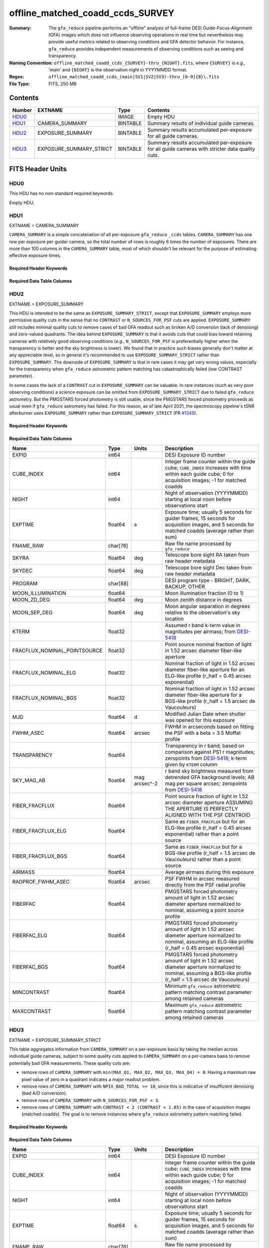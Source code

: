 =================================
offline_matched_coadd_ccds_SURVEY
=================================

:Summary: The ``gfa_reduce`` pipeline performs an "offline" analysis of full-frame DESI Guide-Focus-Alignment (GFA) images which does not influence observing operations in real time but nevertheless may provide useful metrics related to observing conditions and GFA detector behavior. For instance, ``gfa_reduce`` provides independent measurements
    of observing conditions such as seeing and transparency.
:Naming Convention: ``offline_matched_coadd_ccds_{SURVEY}-thru_{NIGHT}.fits``, where
    ``{SURVEY}`` is *e.g.,* 'main' and ``{NIGHT}`` is the observation night in YYYYMMDD format.
:Regex: ``offline_matched_coadd_ccds_(main|SV1|SV2|SV3)-thru_[0-9]{8}\.fits``
:File Type: FITS, 250 MB

Contents
========

====== ======================= ======== ===============================================================================================
Number EXTNAME                 Type     Contents
====== ======================= ======== ===============================================================================================
HDU0_                          IMAGE    Empty HDU
HDU1_  CAMERA_SUMMARY          BINTABLE Summary results of individual guide cameras.
HDU2_  EXPOSURE_SUMMARY        BINTABLE Summary results accumulated per-exposure for all guide cameras.
HDU3_  EXPOSURE_SUMMARY_STRICT BINTABLE Summary results accumulated per-exposure for all guide cameras with stricter data quality cuts.
====== ======================= ======== ===============================================================================================


FITS Header Units
=================

HDU0
----

This HDU has no non-standard required keywords.

Empty HDU.

HDU1
----

EXTNAME = CAMERA_SUMMARY

``CAMERA_SUMMARY`` is a simple concatenation of all per-exposure ``gfa_reduce`` ``_ccds`` tables.
``CAMERA_SUMMARY`` has one row per exposure per guider camera, so the total number of rows is
roughly 6 times the number of exposures. There are more than 100 columns in the
``CAMERA_SUMMARY`` table, most of which shouldn't be relevant for the purpose of estimating
effective exposure times.


Required Header Keywords
~~~~~~~~~~~~~~~~~~~~~~~~

.. collapse:: Required Header Keywords Table

    .. rst-class:: keywords

    ====== ============= ==== =====================
    KEY    Example Value Type Comment
    ====== ============= ==== =====================
    NAXIS1 1749          int  length of dimension 1
    NAXIS2 140700        int  length of dimension 2
    ====== ============= ==== =====================

Required Data Table Columns
~~~~~~~~~~~~~~~~~~~~~~~~~~~

.. rst-class:: columns

============================ =========== ===== ================================================================================
Name                         Type        Units Description
============================ =========== ===== ================================================================================
MEDIAN                       float64     adu   Median of raw CCD image.
MEAN                         float64     adu   Mean of raw CCD image.
N_NON_FINITE                 int64       adu   Number of non-finite pixel values in raw CCD image.
MAX                          float64     adu   Max pixel value of raw CCD image.
MIN                          float64     adu   Min pixel value of raw CCD image.
SIG_ROBUST                   float64     adu   Robust standard deviation of raw CCD image.
SIG                          float64     adu   Standard deviation of raw CCD image.
MEDIAN_Q1                    float64     adu   Median of quadrant 1 (amp G)
MEAN_Q1                      float64     adu   Mean of quadrant 1 (amp G)
N_NON_FINITE_Q1              int64       adu   Number of non-finite pixel values in quadrant 1 (amp G)
MAX_Q1                       float64     adu   Maximum raw GFA image pixel value in ADU in quadrant 1 (amp G)
MIN_Q1                       float64     adu   Minimum raw GFA image pixel value in ADU in quadrant 1 (amp G)
SIG_ROBUST_Q1                float64     adu   Robust standard deviation of quadrant 1 (amp G)
SIG_Q1                       float64     adu   Standard deviation of quadrant 1 (amp G)
MEDIAN_Q2                    float64     adu   Median of quadrant 2 (amp H)
MEAN_Q2                      float64     adu   Mean of quadrant 2 (amp H)
N_NON_FINITE_Q2              int64       adu   Number of non-finite pixel values in quadrant 2 (amp H)
MAX_Q2                       float64     adu   Maximum raw GFA image pixel value in ADU in quadrant 2 (amp H)
MIN_Q2                       float64     adu   Minimum raw GFA image pixel value in ADU in quadrant 2 (amp H)
SIG_ROBUST_Q2                float64     adu   Robust standard deviation of quadrant 2 (amp H)
SIG_Q2                       float64     adu   Standard deviation of quadrant 2 (amp H)
MEDIAN_Q3                    float64     adu   Median of quadrant 3 (amp E)
MEAN_Q3                      float64     adu   Mean of quadrant 3 (amp E)
N_NON_FINITE_Q3              int64       adu   Number of non-finite pixel values in quadrant 3 (amp E)
MAX_Q3                       float64     adu   Maximum raw GFA image pixel value in ADU in quadrant 3 (amp E)
MIN_Q3                       float64     adu   Minimum raw GFA image pixel value in ADU in quadrant 3 (amp E)
SIG_ROBUST_Q3                float64     adu   Robust standard deviation of quadrant 3 (amp E)
SIG_Q3                       float64     adu   Standard deviation of quadrant 3 (amp E)
MEDIAN_Q4                    float64     adu   Median of quadrant 4 (amp F)
MEAN_Q4                      float64     adu   Mean of quadrant 4 (amp F)
N_NON_FINITE_Q4              int64       adu   Number of non-finite pixel values in quadrant 4 (amp F)
MAX_Q4                       float64     adu   Maximum raw GFA image pixel value in ADU in quadrant 4 (amp F)
MIN_Q4                       float64     adu   Minimum raw GFA image pixel value in ADU in quadrant 4 (amp F)
SIG_ROBUST_Q4                float64     adu   Robust standard deviation of quadrant 4 (amp F)
SIG_Q4                       float64     adu   Standard deviation of quadrant 4 (amp F)
CAMERA                       char[6]           Camera identifier. Passband and SPECGRPH ([brz][0-9]).
EXTNAME                      char[6]           String guide camera name; one of GUIDE0, GUIDE2, GUIDE3, GUIDE5, GUIDE7, GUIDE8
CONTRAST                     float64           Pattern-matching contrast for ``gfa_reduce`` astrometry; larger CONTRAST indicates a more robust astrometric solution
SKY_MAG_AB                   float64     mag arcsec^-2      GFA-measured sky brightness.
SKY_MAG_AB_SUBREGION         float64     mag arcsec^-2      Sky brightness in a subregion of the GFA image.
SKY_MAG_AB_PER_AMP           float32[4]  mag arcsec^-2      Per-amp GFA-measured sky brightness.
PETAL_LOC                    binary            Petal location [0-9]
EXPID                        int64             DESI Exposure ID number
MJD                          float64     d     Modified Julian Date when shutter was opened for this exposure
LST_DEG                      float64     deg   Local Sidereal Time in degrees
MOON_ILLUMINATION            float64           Moon illumination fraction.
PROGRAM                      char[88]          DESI program type - BRIGHT, DARK, BACKUP, OTHER
SKYRA                        float64     deg   Boresight RA from TCS.
SKYDEC                       float64     deg   Boresight DEC from TCS.
ZENITH_DIST_DEG              float64     deg   Boresight zenith distance.
DOMSHUTL                     char[8]           Dome lower shutter status inherited from TCS.
DOMSHUTU                     char[8]           Dome upper shutter status inherited from TCS.
PMCOVER                      char[8]           Primary mirror cover status inherited from TCS.
MOONRA                       float64     deg   RA of the Moon at the relevant epoch.
MOONDEC                      float64     deg   Dec of the Moon at the relevant epoch.
MOON_ZD_DEG                  float64     deg   Moon angular distance from zenith.
T_C_FOR_DARK                 float64     deg   Temperature used for dark current calculation (degrees Celsius).
T_C_FOR_DARK_IS_GUESS        int64             Flag for whether temperature for dark current was a guess due to lack of metadata.
TIME_S_FOR_DARK              float64           Exposure time used for dark current calculation.
NIGHT                        int64             Night of observation (YYYYMMDD) starting at local noon before observations start
FOCUS                        char[39]          Hexapod focus settings inherited from TCS.
EXPTIME                      float64     s     Length of time shutter was open
CUBE_INDEX                   int64             Integer frame counter within the guide cube; ``CUBE_INDEX`` increases with time within each guide cube; 0 for acquisition images; -1 for matched coadds
COADD_INDEX_START            int64             *Description needed.*
COADD_INDEX_END              int64             *Description needed.*
COADD_MJDOBS_MIN             float64     day   *Description needed.*
COADD_MJDOBS_MAX             float64     day   *Description needed.*
RACEN                        float64     deg   *Description needed.*
DECCEN                       float64     deg   *Description needed.*
FNAME_RAW                    char[76]          *Description needed.*
GITREV                       char[7]           *Description needed.*
FIBER_FRACFLUX               float64           *Description needed.*
FIBER_FRACFLUX_ELG           float64           *Description needed.*
FIBER_FRACFLUX_BGS           float64           *Description needed.*
N_SOURCES_FOR_PSF            int64             Number of sources used for PSF model ; key observing conditions quantities rely on the PSF model, so at least 3 sources for PSF-making is desirable
APER_CORR_FAC                float64           *Description needed.*
XCENTROID_PSF                float64           *Description needed.*
YCENTROID_PSF                float64           *Description needed.*
PSF_FWHM_PIX                 float64           *Description needed.*
PSF_FWHM_ASEC                float64           *Description needed.*
PSF_CENTROID_CBOX            float64           *Description needed.*
PSF_CENTROID_FAILED          int64             *Description needed.*
RADPROF_FWHM_ASEC            float64           *Description needed.*
PSF_CENTROIDING_FLAG         int64             *Description needed.*
PSF_ASYMMETRY_RATIO          float32           *Description needed.*
PSF_ASYMMETRY_NUMERATOR      float32           *Description needed.*
PSF_ASYMMETRY_DENOMINATOR    float32           *Description needed.*
PSF_TOTAL_FLUX               float32           *Description needed.*
PROFILE_RADIUS_PIX           float32[26]       *Description needed.*
PSF_RADIAL_PROFILE           float32[26]       *Description needed.*
MOUNTHA_HEADER               float64           *Description needed.*
MOUNTDEC_HEADER              float64           *Description needed.*
HA_DEG                       float64           *Description needed.*
HA_DEG_PER_GFA               float64           *Description needed.*
MOON_SEP_DEG                 float64           *Description needed.*
ZD_DEG_PER_GFA               float64           *Description needed.*
HEADER_AIRMASS               float64           *Description needed.*
AIRMASS                      float64           Average airmass during this exposure
AIRMASS_PER_GFA              float64           *Description needed.*
ZP_ADU_PER_S                 float64           *Description needed.*
N_STARS_FOR_ZP               int64             *Description needed.*
TRANSPARENCY                 float64           *Description needed.*
KTERM                        float32           *Description needed.*
FRACFLUX_NOMINAL_POINTSOURCE float32           *Description needed.*
FRACFLUX_NOMINAL_ELG         float32           *Description needed.*
FRACFLUX_NOMINAL_BGS         float32           *Description needed.*
DET_SN_THRESH                float64           *Description needed.*
NPIX_BAD_TOTAL               int64             Number of bad pixels in overscan/prescan ; NPIX_BAD_TOTAL of 10 or larger may indicate insufficient GFA "denoising" (bad A/D conversion)
NPIX_BAD_PER_AMP             int64[4]          *Description needed.*
OVERSCAN_MEDIANS_ADU         float32[4]        *Description needed.*
PRESCAN_MEDIANS_ADU          float32[4]        *Description needed.*
FWHM_MAJOR_PIX               float64           *Description needed.*
FWHM_MINOR_PIX               float64           *Description needed.*
FWHM_PIX                     float64           *Description needed.*
FWHM_ASEC                    float64           *Description needed.*
N_SOURCES                    int64             *Description needed.*
N_SOURCES_FOR_SHAPE          int64             *Description needed.*
NAXIS                        int64[2]          *Description needed.*
CD                           float64[4]        *Description needed.*
CDELT                        float64[2]        *Description needed.*
CRPIX                        float64[2]        *Description needed.*
CRVAL                        float64[2]        *Description needed.*
CTYPE                        char[16]          *Description needed.*
LONGPOLE                     float64           *Description needed.*
LATPOLE                      float64           *Description needed.*
PV2                          float64[2]        *Description needed.*
FNAME_MASTER_DARK            char[112]         File name of master dark used for dark current correction.
DO_FIT_DARK_SCALING          binary            *Description needed.*
MASTER_DARK_EXPTIME          float64           *Description needed.*
MASTER_DARK_GCCDTEMP         float64           *Description needed.*
DARK_TEMP_SCALING_FACTOR     float64           *Description needed.*
TOTAL_DARK_SCALING_FACTOR    float64           *Description needed.*
DARK_RESCALE_FACTORS_PER_AMP float64[4]        *Description needed.*
DARK_RESCALE_FACTOR_BESTFIT  float64           *Description needed.*
DARK_RESCALE_FACTOR_ADOPTED  float64           *Description needed.*
APPLY_DARK_RESCALE_FACTOR    binary            *Description needed.*
DARK_RESCALE_NCALLS          int64[4]          *Description needed.*
DARK_RESCALE_CONVERGED       binary[4]         *Description needed.*
REQ_MJD_MIN                  float64           *Description needed.*
REQ_MJD_MAX                  float64           *Description needed.*
N_PMGSTARS_ALL               int64             *Description needed.*
N_PMGSTARS_RETAINED          int64             *Description needed.*
FIBERFAC                     float64           *Description needed.*
FIBERFAC_ELG                 float64           *Description needed.*
FIBERFAC_BGS                 float64           *Description needed.*
SPECTRO_EXPID                int64             *Description needed.*
============================ =========== ===== ================================================================================

HDU2
----

EXTNAME = EXPOSURE_SUMMARY

This HDU is intended to be the same as ``EXPOSURE_SUMMARY_STRICT``, except that ``EXPOSURE_SUMMARY`` employs more permissive
quality cuts in the sense that no ``CONTRAST`` or ``N_SOURCES_FOR_PSF`` cuts are applied.
``EXPOSURE_SUMMARY`` still includes minimal quality cuts to remove cases of bad GFA readout such
as broken A/D conversion (lack of denoising) and zero-valued quadrants.
The idea behind ``EXPOSURE_SUMMARY`` is that it avoids cuts that could bias toward retaining
cameras with relatively good observing conditions (*e.g.*, ``N_SOURCES_FOR_PSF`` is
preferentially higher when the transparency is better and the sky brightness is lower).
We found that in practice such biases generally don't matter at any appreciable level,
so in general it's recommended to use ``EXPOSURE_SUMMARY_STRICT`` rather than ``EXPOSURE_SUMMARY``. The downside of
``EXPOSURE_SUMMARY`` is that in rare cases it may get very wrong values, especially for the
transparency when ``gfa_reduce`` astrometric pattern matching has catastrophically
failed (low CONTRAST parameter).

In some cases the lack of a ``CONTRAST`` cut in ``EXPOSURE_SUMMARY`` can be valuable.
In rare instances (such as very poor observing conditions) a science exposure
can be omitted from ``EXPOSURE_SUMMARY_STRICT`` due to failed ``gfa_reduce`` astrometry. But the
PMGSTARS forced photometry is still usable, since the PMGSTARS forced
photometry proceeds as usual even if ``gfa_reduce`` astrometry has failed.
For this reason, as of late April 2021, the spectroscopy pipeline's tSNR
afterburner uses ``EXPOSURE_SUMMARY`` rather than ``EXPOSURE_SUMMARY_STRICT`` (PR `#1245`_).

.. _`#1245`: ​https://github.com/desihub/desispec/pull/1245
.. _`DESI-5418`: https://desi.lbl.gov/DocDB/cgi-bin/private/ShowDocument?docid=5418

Required Header Keywords
~~~~~~~~~~~~~~~~~~~~~~~~

.. collapse:: Required Header Keywords Table

    .. rst-class:: keywords

    ====== ============= ==== =====================
    KEY    Example Value Type Comment
    ====== ============= ==== =====================
    NAXIS1 364           int  length of dimension 1
    NAXIS2 23290         int  length of dimension 2
    ====== ============= ==== =====================

Required Data Table Columns
~~~~~~~~~~~~~~~~~~~~~~~~~~~

.. rst-class:: columns

============================ ======== ============= ================================================================================
Name                         Type     Units         Description
============================ ======== ============= ================================================================================
EXPID                        int64                  DESI Exposure ID number
CUBE_INDEX                   int64                  Integer frame counter within the guide cube; ``CUBE_INDEX`` increases with time within each guide cube; 0 for acquisition images; -1 for matched coadds
NIGHT                        int64                  Night of observation (YYYYMMDD) starting at local noon before observations start
EXPTIME                      float64  s             Exposure time; usually 5 seconds for guider frames, 15 seconds for acquisition images, and 5 seconds for matched coadds (average rather than sum)
FNAME_RAW                    char[76]               Raw file name processed by ``gfa_reduce``
SKYRA                        float64  deg           Telescope bore sight RA taken from raw header metadata
SKYDEC                       float64  deg           Telescope bore sight Dec taken from raw header metadata
PROGRAM                      char[88]               DESI program type - BRIGHT, DARK, BACKUP, OTHER
MOON_ILLUMINATION            float64                Moon illumination fraction (0 to 1)
MOON_ZD_DEG                  float64  deg           Moon zenith distance in degrees
MOON_SEP_DEG                 float64  deg           Moon angular separation in degrees relative to the observation's sky location
KTERM                        float32                Assumed r band k-term value in magnitudes per airmass; from `DESI-5418`_
FRACFLUX_NOMINAL_POINTSOURCE float32                Point source nominal fraction of light in 1.52 arcsec diameter fiber-like aperture
FRACFLUX_NOMINAL_ELG         float32                Nominal fraction of light in 1.52 arcsec diameter fiber-like aperture for an ELG-like profile (r_half = 0.45 arcsec exponential)
FRACFLUX_NOMINAL_BGS         float32                Nominal fraction of light in 1.52 arcsec diameter fiber-like aperture for a BGS-like profile (r_half = 1.5 arcsec de Vaucouleurs)
MJD                          float64  d             Modified Julian Date when shutter was opened for this exposure
FWHM_ASEC                    float64  arcsec        FWHM in arcseconds based on fitting the PSF with a beta = 3.5 Moffat profile
TRANSPARENCY                 float64                Transparency in r band; based on comparison against PS1 r magnitudes; zeropoints from `DESI-5418`_; k-term given by ``KTERM`` column
SKY_MAG_AB                   float64  mag arcsec^-2 r band sky brightness measured from detrended GFA background levels; AB mag per square arcsec; zeropoints from `DESI-5418`_
FIBER_FRACFLUX               float64                Point source fraction of light in 1.52 arcsec diameter aperture ASSUMING THE APERTURE IS PERFECTLY ALIGNED WITH THE PSF CENTROID
FIBER_FRACFLUX_ELG           float64                Same as ``FIBER_FRACFLUX`` but for an ELG-like profile (r_half = 0.45 arcsec exponential) rather than a point source
FIBER_FRACFLUX_BGS           float64                Same as ``FIBER_FRACFLUX`` but for a BGS-like profile (r_half = 1.5 arcsec de Vaucouleurs) rather than a point source
AIRMASS                      float64                Average airmass during this exposure
RADPROF_FWHM_ASEC            float64  arcsec        PSF FWHM in arcsec measured directly from the PSF radial profile
FIBERFAC                     float64                PMGSTARS forced photometry amount of light in 1.52 arcsec diameter aperture normalized to nominal, assuming a point source profile
FIBERFAC_ELG                 float64                PMGSTARS forced photometry amount of light in 1.52 arcsec diameter aperture normalized to nominal, assuming an ELG-like profile (r_half = 0.45 arcsec exponential)
FIBERFAC_BGS                 float64                PMGSTARS forced photometry amount of light in 1.52 arcsec diameter aperture normalized to nominal, assuming a BGS-like profile (r_half = 1.5 arcsec de Vaucouleurs)
MINCONTRAST                  float64                Minimum ``gfa_reduce`` astrometric pattern matching contrast parameter among retained cameras
MAXCONTRAST                  float64                Maximum ``gfa_reduce`` astrometric pattern matching contrast parameter among retained cameras
============================ ======== ============= ================================================================================

HDU3
----

EXTNAME = EXPOSURE_SUMMARY_STRICT

This table aggregates information from ``CAMERA_SUMMARY`` on a per-exposure basis by taking
the median across individual guide cameras, subject to some quality cuts applied
to ``CAMERA_SUMMARY`` on a per-camera basis to remove potentially bad GFA measurements. These quality cuts are:

* remove rows of ``CAMERA_SUMMARY`` with ``min(MAX_Q1, MAX_Q2, MAX_Q3, MAX_Q4) = 0``. Having a maximum raw pixel value of zero in a quadrant indicates a major readout problem.
* remove rows of ``CAMERA_SUMMARY`` with ``NPIX_BAD_TOTAL >= 10``, since this is indicative of insufficient denoising (bad A/D conversion).
* remove rows of ``CAMERA_SUMMARY`` with ``N_SOURCES_FOR_PSF < 3``.
* remove rows of ``CAMERA_SUMMARY`` with ``CONTRAST < 2 (CONTRAST < 1.85)`` in the case of acquisition images (matched coadds). The goal is to remove instances where ``gfa_reduce`` astrometry pattern matching failed.

Required Header Keywords
~~~~~~~~~~~~~~~~~~~~~~~~

.. collapse:: Required Header Keywords Table

    .. rst-class:: keywords

    ====== ============= ==== =====================
    KEY    Example Value Type Comment
    ====== ============= ==== =====================
    NAXIS1 364           int  length of dimension 1
    NAXIS2 23142         int  length of dimension 2
    ====== ============= ==== =====================

Required Data Table Columns
~~~~~~~~~~~~~~~~~~~~~~~~~~~

.. rst-class:: columns

============================ ======== ============= ================================================================================
Name                         Type     Units         Description
============================ ======== ============= ================================================================================
EXPID                        int64                  DESI Exposure ID number
CUBE_INDEX                   int64                  Integer frame counter within the guide cube; ``CUBE_INDEX`` increases with time within each guide cube; 0 for acquisition images; -1 for matched coadds
NIGHT                        int64                  Night of observation (YYYYMMDD) starting at local noon before observations start
EXPTIME                      float64  s             Exposure time; usually 5 seconds for guider frames, 15 seconds for acquisition images, and 5 seconds for matched coadds (average rather than sum)
FNAME_RAW                    char[76]               Raw file name processed by ``gfa_reduce``
SKYRA                        float64  deg           Telescope bore sight RA taken from raw header metadata
SKYDEC                       float64  deg           Telescope bore sight Dec taken from raw header metadata
PROGRAM                      char[88]               DESI program type - BRIGHT, DARK, BACKUP, OTHER
MOON_ILLUMINATION            float64                Moon illumination fraction (0 to 1)
MOON_ZD_DEG                  float64  deg           Moon zenith distance in degrees
MOON_SEP_DEG                 float64  deg           Moon angular separation in degrees relative to the observation's sky location
KTERM                        float32                Assumed r band k-term value in magnitudes per airmass; from `DESI-5418`_
FRACFLUX_NOMINAL_POINTSOURCE float32                Point source nominal fraction of light in 1.52 arcsec diameter fiber-like aperture
FRACFLUX_NOMINAL_ELG         float32                Nominal fraction of light in 1.52 arcsec diameter fiber-like aperture for an ELG-like profile (r_half = 0.45 arcsec exponential)
FRACFLUX_NOMINAL_BGS         float32                Nominal fraction of light in 1.52 arcsec diameter fiber-like aperture for a BGS-like profile (r_half = 1.5 arcsec de Vaucouleurs)
MJD                          float64  d             Modified Julian Date when shutter was opened for this exposure
FWHM_ASEC                    float64  arcsec        FWHM in arcseconds based on fitting the PSF with a beta = 3.5 Moffat profile
TRANSPARENCY                 float64                Transparency in r band; based on comparison against PS1 r magnitudes; zeropoints from `DESI-5418`_; k-term given by ``KTERM`` column
SKY_MAG_AB                   float64  mag arcsec^-2 r band sky brightness measured from detrended GFA background levels; AB mag per square asec; zeropoints from `DESI-5418`_
FIBER_FRACFLUX               float64                Point source fraction of light in 1.52 arcsec diameter aperture ASSUMING THE APERTURE IS PERFECTLY ALIGNED WITH THE PSF CENTROID
FIBER_FRACFLUX_ELG           float64                Same as ``FIBER_FRACFLUX`` but for an ELG-like profile (r_half = 0.45 arcsec exponential) rather than a point source
FIBER_FRACFLUX_BGS           float64                Same as ``FIBER_FRACFLUX`` but for a BGS-like profile (r_half = 1.5 arcsec de Vaucouleurs) rather than a point source
AIRMASS                      float64                Average airmass during this exposure
RADPROF_FWHM_ASEC            float64  arcsec        PSF FWHM in arcsec measured directly from the PSF radial profile
FIBERFAC                     float64                PMGSTARS forced photometry amount of light in 1.52 arcsec diameter aperture normalized to nominal, assuming a point source profile
FIBERFAC_ELG                 float64                PMGSTARS forced photometry amount of light in 1.52 arcsec diameter aperture normalized to nominal, assuming an ELG-like profile (r_half = 0.45 arcsec exponential)
FIBERFAC_BGS                 float64                PMGSTARS forced photometry amount of light in 1.52 arcsec diameter aperture normalized to nominal, assuming a BGS-like profile (r_half = 1.5 arcsec de Vaucouleurs)
MINCONTRAST                  float64                Minimum ``gfa_reduce`` astrometric pattern matching contrast parameter among retained cameras
MAXCONTRAST                  float64                Maximum ``gfa_reduce`` astrometric pattern matching contrast parameter among retained cameras
============================ ======== ============= ================================================================================


Notes and Examples
==================

*Add notes and examples here.  You can also create links to example files.*
